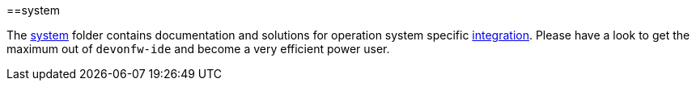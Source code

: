 :toc:
toc::[]

==system

The link:https://github.com/devonfw/ide/tree/master/scripts/src/main/resources/system[system] folder contains documentation and solutions for operation system specific link:integration[integration]. Please have a look to get the maximum out of `devonfw-ide` and become a very efficient power user.

